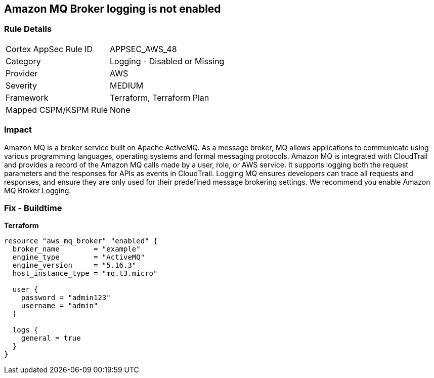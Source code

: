 == Amazon MQ Broker logging is not enabled


=== Rule Details

[cols="1,2"]
|===
|Cortex AppSec Rule ID |APPSEC_AWS_48
|Category |Logging - Disabled or Missing
|Provider |AWS
|Severity |MEDIUM
|Framework |Terraform, Terraform Plan
|Mapped CSPM/KSPM Rule |None
|===


=== Impact
Amazon MQ is a broker service built on Apache ActiveMQ.
As a message broker, MQ allows applications to communicate using various programming languages, operating systems and formal messaging protocols.
Amazon MQ is integrated with CloudTrail and provides a record of the Amazon MQ calls made by a user, role, or AWS service.
It supports logging both the request parameters and the responses for APIs as events in CloudTrail.
Logging MQ ensures developers can trace all requests and responses, and ensure they are only used for their predefined message brokering settings.
We recommend you enable Amazon MQ Broker Logging.

=== Fix - Buildtime


*Terraform* 




[source,go]
----
resource "aws_mq_broker" "enabled" {
  broker_name        = "example"
  engine_type        = "ActiveMQ"
  engine_version     = "5.16.3"
  host_instance_type = "mq.t3.micro"

  user {
    password = "admin123"
    username = "admin"
  }

  logs {
    general = true
  }
}
----
